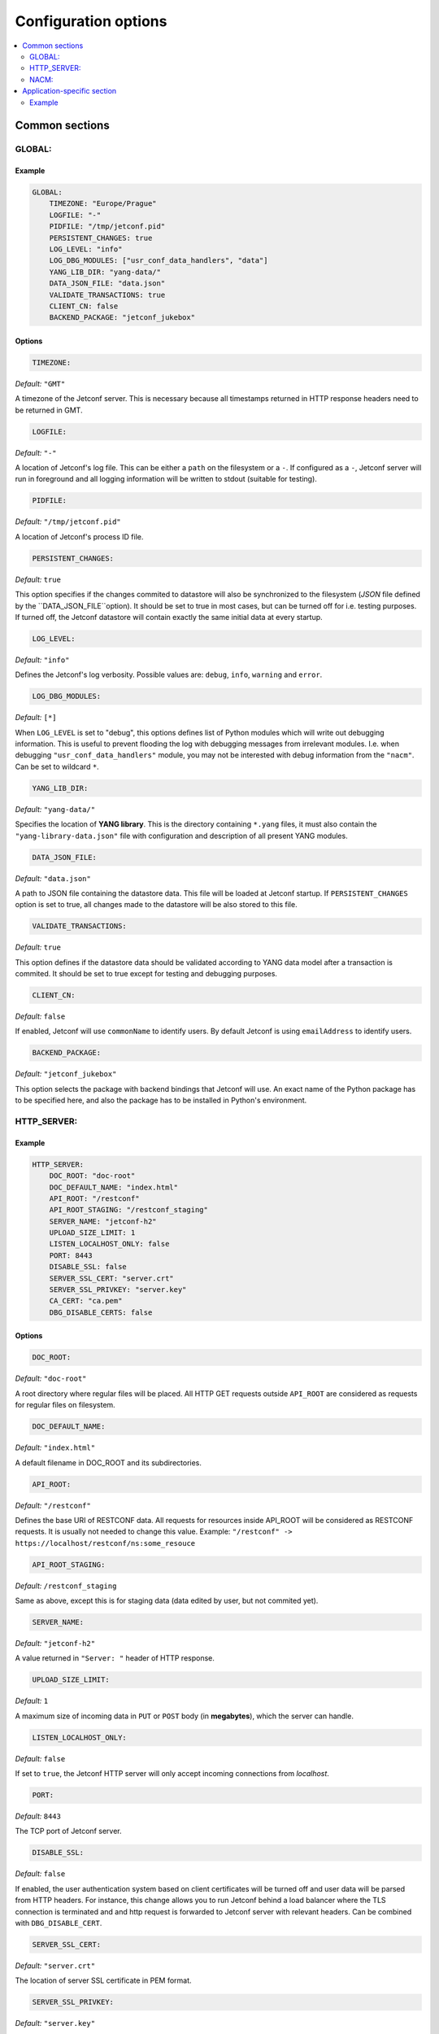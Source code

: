 .. _configuration:

*********************
Configuration options
*********************

.. contents::
   :depth: 2
   :local:

Common sections
===============

GLOBAL:
-------

Example
^^^^^^^



.. code-block:: yaml

    GLOBAL:
        TIMEZONE: "Europe/Prague"
        LOGFILE: "-"
        PIDFILE: "/tmp/jetconf.pid"
        PERSISTENT_CHANGES: true
        LOG_LEVEL: "info"
        LOG_DBG_MODULES: ["usr_conf_data_handlers", "data"]
        YANG_LIB_DIR: "yang-data/"
        DATA_JSON_FILE: "data.json"
        VALIDATE_TRANSACTIONS: true
        CLIENT_CN: false
        BACKEND_PACKAGE: "jetconf_jukebox"

Options
^^^^^^^

.. code-block:: yaml

    TIMEZONE:

*Default:* ``"GMT"``

A timezone of the Jetconf server.
This is necessary because all timestamps returned in HTTP response headers need to be returned in GMT.

.. code-block:: yaml

    LOGFILE:

*Default:* ``"-"``

A location of Jetconf's log file. This can be either a ``path`` on the filesystem or a ``-``.
If configured as a ``-``, Jetconf server will run in foreground and all logging information will
be written to stdout (suitable for testing).

.. code-block:: yaml

    PIDFILE:

*Default:* ``"/tmp/jetconf.pid"``

A location of Jetconf's process ID file.

.. code-block:: yaml

    PERSISTENT_CHANGES:

*Default:* ``true``

This option specifies if the changes commited to datastore will also be synchronized to the filesystem
(*JSON* file defined by the ``DATA_JSON_FILE``option). It should be set to true in most cases, but can be turned
off for i.e. testing purposes. If turned off, the Jetconf datastore will contain exactly the same initial
data at every startup.

.. code-block:: yaml

    LOG_LEVEL:

*Default:* ``"info"``

Defines the Jetconf's log verbosity. Possible values are: ``debug``, ``info``, ``warning`` and ``error``.

.. code-block:: yaml

    LOG_DBG_MODULES:

*Default:* ``[*]``

When ``LOG_LEVEL`` is set to "debug", this options defines list of Python modules which will write out debugging information.
This is useful to prevent flooding the log with debugging messages from irrelevant modules.
I.e. when debugging ``"usr_conf_data_handlers"`` module, you may not be interested with debug
information from the ``"nacm"``. Can be set to wildcard ``*``.

.. code-block:: yaml

    YANG_LIB_DIR:

*Default:* ``"yang-data/"``

Specifies the location of **YANG library**. This is the directory containing ``*.yang`` files,
it must also contain the ``"yang-library-data.json"`` file with configuration and description of
all present YANG modules.

.. code-block:: yaml

    DATA_JSON_FILE:

*Default:* ``"data.json"``

A path to JSON file containing the datastore data. This file will be loaded at Jetconf startup.
If ``PERSISTENT_CHANGES`` option is set to true, all changes made to the datastore will be also stored
to this file.

.. code-block:: yaml

    VALIDATE_TRANSACTIONS:

*Default:* ``true``

This option defines if the datastore data should be validated according to
YANG data model after a transaction is commited. It should be set to true except for
testing and debugging purposes.

.. code-block:: yaml

    CLIENT_CN:

*Default:* ``false``

If enabled, Jetconf will use ``commonName`` to identify users.
By default Jetconf is using ``emailAddress`` to identify users.

.. code-block:: yaml

    BACKEND_PACKAGE:

*Default:* ``"jetconf_jukebox"``

This option selects the package with backend bindings that Jetconf will use.
An exact name of the Python package has to be specified here,
and also the package has to be installed in Python's environment.


HTTP_SERVER:
------------

Example
^^^^^^^

.. code-block:: yaml

    HTTP_SERVER:
        DOC_ROOT: "doc-root"
        DOC_DEFAULT_NAME: "index.html"
        API_ROOT: "/restconf"
        API_ROOT_STAGING: "/restconf_staging"
        SERVER_NAME: "jetconf-h2"
        UPLOAD_SIZE_LIMIT: 1
        LISTEN_LOCALHOST_ONLY: false
        PORT: 8443
        DISABLE_SSL: false
        SERVER_SSL_CERT: "server.crt"
        SERVER_SSL_PRIVKEY: "server.key"
        CA_CERT: "ca.pem"
        DBG_DISABLE_CERTS: false

Options
^^^^^^^

.. code-block:: yaml

    DOC_ROOT:

*Default:* ``"doc-root"``

A root directory where regular files will be placed.
All HTTP GET requests outside ``API_ROOT`` are considered as requests for regular files on filesystem.

.. code-block:: yaml

    DOC_DEFAULT_NAME:

*Default:* ``"index.html"``

A default filename in DOC_ROOT and its subdirectories.

.. code-block:: yaml

    API_ROOT:

*Default:* ``"/restconf"``

Defines the base URI of RESTCONF data. All requests for resources inside API_ROOT will be considered as RESTCONF requests.
It is usually not needed to change this value. Example: ``"/restconf" -> https://localhost/restconf/ns:some_resouce``

.. code-block:: yaml

    API_ROOT_STAGING:

*Default:* ``/restconf_staging``

Same as above, except this is for staging data (data edited by user, but not commited yet).

.. code-block:: yaml

    SERVER_NAME:

*Default:* ``"jetconf-h2"``

A value returned in ``"Server: "`` header of HTTP response.

.. code-block:: yaml

    UPLOAD_SIZE_LIMIT:

*Default:* ``1``

A maximum size of incoming data in ``PUT`` or ``POST`` body (in **megabytes**), which the server can handle.

.. code-block:: yaml

    LISTEN_LOCALHOST_ONLY:

*Default:* ``false``

If set to ``true``, the Jetconf HTTP server will only accept incoming connections from *localhost*.

.. code-block:: yaml

    PORT:

*Default:* ``8443``

The TCP port of Jetconf server.

.. code-block:: yaml

    DISABLE_SSL:

*Default:* ``false``

If enabled, the user authentication system based on client certificates will be turned off and user data
will be parsed from HTTP headers. For instance, this change allows you to run Jetconf behind a
load balancer where the TLS connection is terminated and and http request is forwarded to
Jetconf server with relevant headers. Can be combined with ``DBG_DISABLE_CERT``.


.. code-block:: yaml

    SERVER_SSL_CERT:

*Default:* ``"server.crt"``

The location of server SSL certificate in PEM format.

.. code-block:: yaml

    SERVER_SSL_PRIVKEY:

*Default:* ``"server.key"``

The location of server SSL private key in PEM format.

.. code-block:: yaml

    CA_CERT:

*Default:* ``"ca.pem"``

The location of certification authority certificate, which is used for issuing client certificates.

.. code-block:: yaml

    DBG_DISABLE_CERTS:

*Default:* ``false``

If enabled, the user authentication system based on client certificates will be turned off
and every incoming connection will default to "test-user" username. This should never be turned
on in real environment, it is only intended for testing and benchmarking purposes
(no HTTP/2 benchmarking tools support client certificates at this moment).
Can be combined with ``DISABLE_SSL``.

NACM:
-----

Example
^^^^^^^

.. code-block:: yaml

    NACM:
        ENABLED: true
        ALLOWED_USERS: ["superuser@example.com", "admin@example.com"]

Options
^^^^^^^

.. code-block:: yaml

    ENABLED:

*Default:* ``true``

If set to false, NACM rules will not be applied.

.. code-block:: yaml

    ALLOWED_USERS:

*Default:* ``[]``

A list of superusers allowed to edit NACM data. By default no superuser is specified.


Application-specific section
============================

Example
-------


Required by ``"jetconf_knot"`` backend package

.. code-block:: yaml

    KNOT:
        SOCKET: "/tmp/knot.sock"

.. code-block:: yaml

    SOCKET:

*Default:* ``"/tmp/knot.sock"``

A path to KnotDNS control socket.
